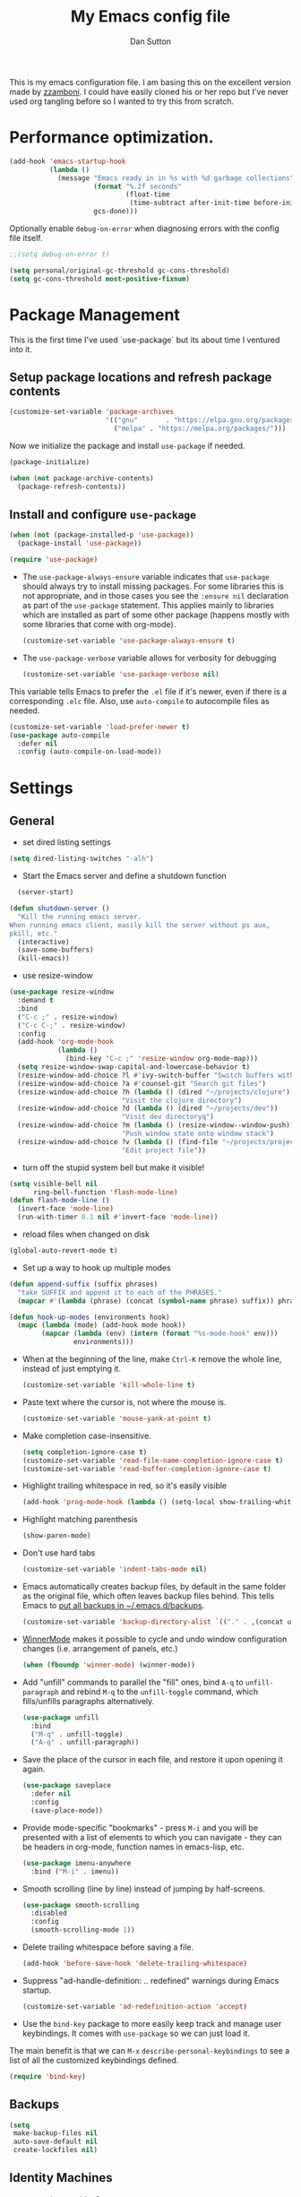 #+property: header-args:emacs-lisp :tangle (concat (file-name-sans-extension (buffer-file-name)) ".el")
#+property: header-args :mkdirp yes :comments no
#+startup: indent

#+begin_src emacs-lisp :exports none
  ;; DO NOT EDIT THIS FILE DIRECTLY
  ;; This is a file generated from a literate programing source file located at
  ;; https://github.com/dpsutton/tangled-emacs/blob/master/init.org.
  ;; You should make any changes there and regenerate it from Emacs org-mode using C-c C-v t
#+end_src


#+title: My Emacs config file
#+author: Dan Sutton
#+email: dan@dpsutton.com

This is my emacs configuration file. I am basing this on the excellent version made by [[https://github.com/zzamboni/dot-emacs][zzamboni]]. I could have easily cloned his or her repo but I've never used org tangling before so I wanted to try this from scratch.

* Performance optimization.

#+BEGIN_SRC emacs-lisp
  (add-hook 'emacs-startup-hook
            (lambda ()
              (message "Emacs ready in in %s with %d garbage collections"
                       (format "%.2f seconds"
                               (float-time
                                (time-subtract after-init-time before-init-time)))
                       gcs-done)))
#+END_SRC


Optionally enable =debug-on-error= when diagnosing errors with the config file itself.

#+begin_src emacs-lisp
  ;;(setq debug-on-error t)
#+end_src

#+begin_src emacs-lisp
  (setq personal/original-gc-threshold gc-cons-threshold)
  (setq gc-cons-threshold most-positive-fixnum)
#+end_src


* Package Management

This is the first time I've used `use-package` but its about time I ventured into it.

** Setup package locations and refresh package contents

#+BEGIN_SRC emacs-lisp
  (customize-set-variable 'package-archives
                          '(("gnu"       . "https://elpa.gnu.org/packages/")
                            ("melpa" . "https://melpa.org/packages/")))
#+END_SRC

Now we initialize the package and install =use-package= if needed.

#+BEGIN_SRC emacs-lisp
  (package-initialize)

  (when (not package-archive-contents)
    (package-refresh-contents))
#+END_SRC

** Install and configure =use-package=

#+BEGIN_SRC emacs-lisp
  (when (not (package-installed-p 'use-package))
    (package-install 'use-package))

  (require 'use-package)
#+END_SRC

- The =use-package-always-ensure= variable indicates that =use-package= should always try to install missing packages. For some libraries this is not appropriate, and in those cases you see the =:ensure nil= declaration as part of the =use-package= statement. This applies mainly to libraries which are installed as part of some other package (happens mostly with some libraries that come with org-mode).

  #+BEGIN_SRC emacs-lisp
    (customize-set-variable 'use-package-always-ensure t)
  #+END_SRC

- The =use-package-verbose= variable allows for verbosity for debugging

  #+BEGIN_SRC emacs-lisp
    (customize-set-variable 'use-package-verbose nil)
  #+END_SRC

This variable tells Emacs to prefer the =.el= file if it's newer, even if there is a corresponding =.elc= file. Also, use =auto-compile= to autocompile files as needed.

#+BEGIN_SRC emacs-lisp
  (customize-set-variable 'load-prefer-newer t)
  (use-package auto-compile
    :defer nil
    :config (auto-compile-on-load-mode))
#+END_SRC
* Settings

** General

- set dired listing settings

#+BEGIN_SRC emacs-lisp
  (setq dired-listing-switches "-alh")
#+END_SRC

- Start the Emacs server and define a shutdown function

#+begin_src emacs-lisp
    (server-start)

  (defun shutdown-server ()
    "Kill the running emacs server.
  When running emacs client, easily kill the server without ps aux,
  pkill, etc."
    (interactive)
    (save-some-buffers)
    (kill-emacs))
#+end_src

- use resize-window

#+BEGIN_SRC emacs-lisp
  (use-package resize-window
    :demand t
    :bind
    ("C-c ;" . resize-window)
    ("C-c C-;" . resize-window)
    :config
    (add-hook 'org-mode-hook
              (lambda ()
                (bind-key "C-c ;" 'resize-window org-mode-map)))
    (setq resize-window-swap-capital-and-lowercase-behavior t)
    (resize-window-add-choice ?l #'ivy-switch-buffer "Switch buffers with ivy")
    (resize-window-add-choice ?a #'counsel-git "Search git files")
    (resize-window-add-choice ?h (lambda () (dired "~/projects/clojure"))
                              "Visit the clojure directory")
    (resize-window-add-choice ?d (lambda () (dired "~/projects/dev"))
                              "Visit dev directoryq")
    (resize-window-add-choice ?m (lambda () (resize-window--window-push))
                              "Push window state onto window stack")
    (resize-window-add-choice ?v (lambda () (find-file "~/projects/projects.org"))
                              "Edit project file"))
#+END_SRC

- turn off the stupid system bell but make it visible!

#+BEGIN_SRC emacs-lisp
  (setq visible-bell nil
        ring-bell-function 'flash-mode-line)
  (defun flash-mode-line ()
    (invert-face 'mode-line)
    (run-with-timer 0.1 nil #'invert-face 'mode-line))
#+END_SRC

- reload files when changed on disk

#+BEGIN_SRC emacs-lisp
  (global-auto-revert-mode t)
#+END_SRC
- Set up a way to hook up multiple modes

#+BEGIN_SRC emacs-lisp
  (defun append-suffix (suffix phrases)
    "take SUFFIX and append it to each of the PHRASES."
    (mapcar #'(lambda (phrase) (concat (symbol-name phrase) suffix)) phrases))

  (defun hook-up-modes (environments hook)
    (mapc (lambda (mode) (add-hook mode hook))
          (mapcar (lambda (env) (intern (format "%s-mode-hook" env)))
                  environments)))
#+END_SRC

- When at the beginning of the line, make =Ctrl-K= remove the whole line, instead of just emptying it.

  #+begin_src emacs-lisp
    (customize-set-variable 'kill-whole-line t)
  #+end_src

- Paste text where the cursor is, not where the mouse is.

  #+begin_src emacs-lisp
    (customize-set-variable 'mouse-yank-at-point t)
  #+end_src

- Make completion case-insensitive.

  #+begin_src emacs-lisp
    (setq completion-ignore-case t)
    (customize-set-variable 'read-file-name-completion-ignore-case t)
    (customize-set-variable 'read-buffer-completion-ignore-case t)
  #+end_src

- Highlight trailing whitespace in red, so it's easily visible

  #+begin_src emacs-lisp
    (add-hook 'prog-mode-hook (lambda () (setq-local show-trailing-whitespace t)))
  #+end_src

- Highlight matching parenthesis

  #+begin_src emacs-lisp
    (show-paren-mode)
  #+end_src

- Don't use hard tabs

  #+begin_src emacs-lisp
    (customize-set-variable 'indent-tabs-mode nil)
  #+end_src

- Emacs automatically creates backup files, by default in the same folder as the original file, which often leaves backup files behind. This tells Emacs to [[http://www.gnu.org/software/emacs/manual/html_node/elisp/Backup-Files.html][put all backups in ~/.emacs.d/backups]].

  #+begin_src emacs-lisp
    (customize-set-variable 'backup-directory-alist `(("." . ,(concat user-emacs-directory "backups"))))
  #+end_src

- [[http://emacswiki.org/emacs/WinnerMode][WinnerMode]] makes it possible to cycle and undo window configuration changes (i.e. arrangement of panels, etc.)

  #+begin_src emacs-lisp
    (when (fboundp 'winner-mode) (winner-mode))
  #+end_src

- Add "unfill" commands to parallel the "fill" ones, bind ~A-q~ to =unfill-paragraph= and rebind ~M-q~ to the =unfill-toggle= command, which fills/unfills paragraphs alternatively.

  #+begin_src emacs-lisp
    (use-package unfill
      :bind
      ("M-q" . unfill-toggle)
      ("A-q" . unfill-paragraph))
  #+end_src

- Save the place of the cursor in each file, and restore it upon opening it again.

  #+begin_src emacs-lisp
    (use-package saveplace
      :defer nil
      :config
      (save-place-mode))
  #+end_src

- Provide mode-specific "bookmarks" - press =M-i= and you will be presented with a list of elements to which you can navigate - they can be headers in org-mode, function names in emacs-lisp, etc.

  #+begin_src emacs-lisp
    (use-package imenu-anywhere
      :bind ("M-i" . imenu))
  #+end_src

- Smooth scrolling (line by line) instead of jumping by half-screens.

  #+begin_src emacs-lisp
    (use-package smooth-scrolling
      :disabled
      :config
      (smooth-scrolling-mode 1))
  #+end_src

- Delete trailing whitespace before saving a file.

  #+begin_src emacs-lisp
    (add-hook 'before-save-hook 'delete-trailing-whitespace)
  #+end_src

- Suppress "ad-handle-definition: .. redefined" warnings during Emacs startup.

  #+begin_src emacs-lisp
    (customize-set-variable 'ad-redefinition-action 'accept)
  #+end_src


- Use the =bind-key= package to more easily keep track and manage user keybindings. It comes with =use-package= so we can just load it.

The main benefit is that we can ~M-x~ =describe-personal-keybindings= to see a list of all the customized keybindings defined.

#+BEGIN_SRC emacs-lisp
  (require 'bind-key)
#+END_SRC

** Backups

#+BEGIN_SRC emacs-lisp
  (setq
   make-backup-files nil
   auto-save-default nil
   create-lockfiles nil)
#+END_SRC
** Identity Machines

are we on that machine?

#+BEGIN_SRC emacs-lisp
  (defconst personal/osx-p (string= system-type "darwin"))
#+END_SRC

#+BEGIN_SRC emacs-lisp
  (defconst personal/linux-machine (string= system-name "pop-os"))
  (defconst personal/mac-machine (string= system-name "dan-mbp.local"))

#+END_SRC

Var to check that we are on the work machine
#+BEGIN_SRC emacs-lisp
  (defconst personal/work-machine (string= system-name "dan-aclaimant-mbp.local"))
#+END_SRC

** Appearance

You'll notice that many of the packages in this section have =:defer nil=. This is because some of these package are never called explicitly because they operate in the background, but I want them loaded when Emacs starts so they can perform their necessary customization.

Emacs 26 (which I am trying now) introduces pixel-level scrolling.

#+begin_src emacs-lisp
  (when (>= emacs-major-version 26)
    (pixel-scroll-mode))
#+end_src


The =diminish= package makes it possible to remove clutter from the modeline. Here we just load it, it gets enabled for individual packages in their corresponding declarations.

#+begin_src emacs-lisp
  (use-package diminish
    :defer 1)

  (use-package minions
    :config (minions-mode))

  (use-package moody
    :config
    (setq x-underline-at-descent-line t)
    (moody-replace-mode-line-buffer-identification)
    (moody-replace-vc-mode))
#+end_src

#+begin_src emacs-lisp
  (use-package uniquify
    :defer 1
    :ensure nil
    :custom
    (uniquify-after-kill-buffer-p t)
    (uniquify-buffer-name-style 'post-forward)
    (uniquify-strip-common-suffix t))
#+end_src

Install smart-mode-line

#+BEGIN_SRC emacs-lisp
  (use-package smart-mode-line
    :defer 2)
#+END_SRC

Identify the location of the cursor:

#+BEGIN_SRC emacs-lisp
(use-package hl-line
    :defer nil
    :config
    (global-hl-line-mode +1))
#+END_SRC

Turn off the quite ugly ui chrome

#+BEGIN_SRC emacs-lisp
  (tool-bar-mode -1)
#+END_SRC

*** Themes

Themes love to make the background black. So we give a temp file, never to be seen again, as the place to write down all this stuff. Clever idea from https://github.com/patrickt/emacs
#+BEGIN_SRC emacs-lisp
  (setq custom-file (make-temp-file ""))
  (setq custom-safe-themes t)
  (setq enable-local-variables :all)
#+END_SRC

#+begin_src emacs-lisp
  (defun personal/random-theme ()
    (interactive)
    (let* ((themes (custom-available-themes))
           (theme (symbol-name (nth (cl-random (length themes)) themes))))
      (message "Loading: %s" theme)
      (counsel-load-theme-action theme)))

  (bind-key "C-c l" #'personal/random-theme)
#+end_src

#+begin_src emacs-lisp
  (use-package solarized-theme)
  (use-package kaolin-themes)
  (use-package sublime-themes)

  (use-package gruvbox-theme)
  (load-theme 'kaolin-light)
  (set-face-foreground 'highlight "black")
  (set-face-background 'highlight "LightBlue")
#+end_src



** General Packages

=projectile-mode= allows us to perform project-relative operations such as searches, navigation, etc.

#+begin_src emacs-lisp
  (use-package projectile
    :defer 2
    :diminish projectile-mode
    :config
    (projectile-global-mode))
#+end_src

- The [[https://github.com/justbur/emacs-which-key][which-key]] package makes Emacs functionality much easier to discover and explore: in short, after you start the input of a command and stop, pondering what key must follow, it will automatically open a non-intrusive buffer at the bottom of the screen offering you suggestions for completing the command, that's it, nothing else. It's beautiful.

  #+begin_src emacs-lisp
    (use-package which-key
      :defer nil
      :diminish which-key-mode
      :config
      (which-key-mode))
  #+end_src

- Hydra allows for easily configured menus

#+BEGIN_SRC emacs-lisp
  (use-package hydra)
#+END_SRC

- crux

very convenient package from bbatsov

#+BEGIN_SRC emacs-lisp
    (use-package crux
      :bind
      ([remap kill-whole-line] . crux-kill-whole-line)
      ("C-c n" . crux-cleanup-buffer-or-region)
      ("C-M-z" . crux-indent-defun)
      ("C-c t" . crux-visit-term-buffer)
      ("C-a" . crux-move-beginning-of-line)
      :config
      (require 'crux)
      (crux-with-region-or-line kill-region))
#+END_SRC

*** Completion

=company-mode= for completion

#+BEGIN_SRC emacs-lisp
  (use-package company
    :diminish company-mode
    :bind ("TAB" . company-indent-or-complete-common)
    :hook
    (after-init . global-company-mode)
    :config
    (setq company-idle-delay 0.3)
    (setq company-minimum-prefix-length 3))
#+END_SRC

#+BEGIN_SRC emacs-lisp
  (use-package company-quickhelp
    :init (company-quickhelp-mode)
    :config
    (setq company-quickhelp-use-propertized-text t)
    (setq company-quickhelp-delay 0.2))
#+END_SRC

** Neotree/sidebar

#+begin_src emacs-lisp
  (use-package all-the-icons)
  (use-package neotree
    :config
    (customize-set-variable 'neo-theme (if (display-graphic-p) 'icons 'arrow))
    (customize-set-variable 'neo-smart-open t)
    ;;(customize-set-variable 'projectile-switch-project-action 'neotree-projectile-action)
    (defun neotree-project-dir ()
      "Open NeoTree using the git root."
      (interactive)
      (let ((project-dir (projectile-project-root))
            (file-name (buffer-file-name)))
        (neotree-toggle)
        (if project-dir
            (if (neo-global--window-exists-p)
                (progn
                  (neotree-dir project-dir)
                  (neotree-find file-name)))
          (message "Could not find git project root."))))
    :bind
    ([f8] . neotree-project-dir))
#+end_src


** Visuals

Thanks https://github.com/patrickt/emacs

#+BEGIN_SRC emacs-lisp
  (use-package all-the-icons)

  (use-package all-the-icons-dired
    :after all-the-icons
    :hook (dired-mode . all-the-icons-dired-mode))
#+END_SRC
* Text Editing Settings

** Text environment hook
Define standard text environments

#+BEGIN_SRC emacs-lisp
  (defvar my-text-environments '(org markdown))
#+END_SRC

Turn off whitespace mode and make word wrapping work as in a normal text editor.

#+BEGIN_SRC emacs-lisp
  (defun standard-text-environment ()
    (visual-line-mode)
    (whitespace-mode -1))

  (hook-up-modes my-text-environments 'standard-text-environment)
#+END_SRC

** General

Tab settings. No tabs inserted but tabs have a width of 8.

#+BEGIN_SRC emacs-lisp
  (setq-default indent-tabs-mode nil)
  (setq tab-width 8)
#+END_SRC

** Scrolling

Scolling will recenter which leaves the repl prompt in the middle of the buffer just wasting tons of space. Prefer to have it just stay right above the bottom. Can do this with =scroll-conservatively= with a value greater than 100.

#+BEGIN_SRC emacs-lisp
  (setq scroll-conservatively 101)
#+END_SRC
** Copy/Paste related

#+BEGIN_SRC emacs-lisp
  (use-package browse-kill-ring
    :demand t
    :config
    (browse-kill-ring-default-keybindings)
    :bind
    ("s-y" . browse-kill-ring))
#+END_SRC

Allow for pasting over things

#+BEGIN_SRC emacs-lisp
  (delete-selection-mode 1)
#+END_SRC
** Undo

Use undo tree

#+BEGIN_SRC emacs-lisp
  (use-package undo-tree
    :diminish undo-tree-mode
    :init
    (global-undo-tree-mode)
    (setq undo-tree-visualizer-timestamps t)
    (setq undo-tree-visualizer-diff t))

#+END_SRC

** Text size

#+BEGIN_SRC emacs-lisp
  (bind-key "C-+" 'text-scale-increase)
  (bind-key "C--" 'text-scale-decrease)
#+END_SRC

* Pdf

#+BEGIN_SRC emacs-lisp
  (use-package pdf-tools
    :demand t
    :config
    (require 'pdf-tools)
    (require 'pdf-view)
    :bind (:map pdf-view-mode-map
                ("j" . pdf-view-next-line-or-next-page)
                ("k" . pdf-view-previous-line-or-previous-page)
                ("h" . image-backward-hscroll)
                ("l" . image-forward-hscroll)))
#+END_SRC
* Org

** Initial setup

Org is lovely except i prefer my =resize-window= command at =C-c ;= instead of the toggle comment command.

Require org-tempo so that when typing ~<s~ it will expand out into the source block template. A recent change in org moved this and it now needs to be required

#+BEGIN_SRC emacs-lisp
  (use-package org
    :bind
    ([remap org-toggle-comment] . resize-window)
    :init
    (condition-case nil
        (require 'org-tempo)
      ((error) nil)))
#+END_SRC

** Presentations

Using instructions for org-reveal from https://github.com/yjwen/org-reveal/

#+BEGIN_SRC emacs-lisp
  (use-package ox-reveal
    :config
    (setq org-reveal-root "https://cdn.jsdelivr.net/npm/reveal.js"))
#+END_SRC

htmlize so that code blocks use emacs theme
#+BEGIN_SRC emacs-lisp
  (use-package htmlize)
#+END_SRC
* Searching

** Ibuffer

This seems quite powerful but I never think to use it. Need to read the help menu under =h= when in =ibuffer-mode=
#+begin_src emacs-lisp
  (use-package ibuffer
    :bind
    ("C-x C-b" . ibuffer))
#+end_src

** Interactive search

- Interactive search key bindings -  [[https://github.com/benma/visual-regexp-steroids.el][visual-regexp-steroids]] provides sane regular expressions and visual incremental search. We make ~C-s~ and ~C-r~ run the visual-regexp functions. We leave ~C-M-s~ and ~C-M-r~ to run the default =isearch-forward/backward= functions, as a fallback. I use the =pcre2el= package to support PCRE-style regular expressions.

  #+begin_src emacs-lisp
    (use-package pcre2el)
    (use-package visual-regexp-steroids
      :custom
      (vr/engine 'pcre2el "Use PCRE regular expressions")
      :bind
      ("C-c r" . vr/replace)
      ("C-c q" . vr/query-replace)
      ("C-r"   . vr/isearch-backward)
      ("C-S-s" . vr/isearch-forward)
      ("C-M-s" . isearch-forward)
      ("C-M-r" . isearch-backward))
  #+end_src

** Loccur

#+BEGIN_SRC emacs-lisp
  (use-package loccur
    :bind ("C-o" . loccur-current))
#+END_SRC

** Ivy

Enable. In my last config i saw that i included =(setq enable-recursive-minibuffers t)= but I don't remember why I did this. Perhaps will be necessary? Sure is nice to have literate docs.

Define my own "thing at point" ag function

#+BEGIN_SRC emacs-lisp
  (defun personal/ag-at-point ()
    (interactive)
    (let ((current-word (thing-at-point 'symbol)))
      (counsel-ag current-word)))

#+END_SRC

#+BEGIN_SRC emacs-lisp
  (use-package ivy
    :demand t
    :bind
    ("C-c C-r" . ivy-resume)
    :config
    (ivy-mode 1)
    (setq ivy-use-virtual-buffers t))
#+END_SRC

#+BEGIN_SRC emacs-lisp
  (use-package ivy-rich
    :custom
    (ivy-virtual-abbreviate 'full)
    (ivy-rich-switch-buffer-align-virtual-buffer nil)
    (ivy-rich-path-style 'full)
    :config
    (setcdr (assq t ivy-format-functions-alist) #'ivy-format-function-line)
    (ivy-rich-mode))
#+END_SRC

#+BEGIN_SRC emacs-lisp
  (use-package counsel
    :bind
    ("M-x" . counsel-M-x)
    ("C-r" . personal/ag-at-point)
    ("C-x C-f" . counsel-find-file)
    ("C-x l" . counsel-locate)
    ("C-S-o" . counsel-rhythmbox)
    ("C-s" . swiper))
#+END_SRC
* Coding

** All

*** Standard packages

- paredit

#+BEGIN_SRC emacs-lisp
    (use-package paredit)
#+END_SRC

- rainbow delimiters mode

#+BEGIN_SRC emacs-lisp
  (use-package rainbow-delimiters)
#+END_SRC

- magit

#+BEGIN_SRC emacs-lisp
  (use-package magit
    :bind ("C-x g" . magit-status))
#+END_SRC

*** Keybindings

*** eldoc

#+BEGIN_SRC emacs-lisp
  (use-package eldoc
    :diminish
    :hook
    (prog-mode . turn-on-eldoc-mode))
#+END_SRC

*** flycheck

#+BEGIN_SRC emacs-lisp
(use-package flycheck)
#+END_SRC

** Lisps

Standard lisp editing environment
#+BEGIN_SRC emacs-lisp
  (defun standard-lisp-environment ()
    (paredit-mode 1)
    (rainbow-delimiters-mode 1)
    (eldoc-mode 1))
#+END_SRC

#+BEGIN_SRC emacs-lisp
  (defconst personal/my-lisps '(clojure lisp emacs-lisp cider-repl geiser
                                        geiser-repl scheme inf-clojure
                                        ;;racket slime repl
                                        ))

  (hook-up-modes personal/my-lisps #'standard-lisp-environment)

#+END_SRC
** Shells

vterm looks promising: https://github.com/akermu/emacs-libvterm
be aware of this: https://github.com/akermu/emacs-libvterm#shell-side-configuration

needed two things:
1. brew reinstall emacs-mac --with-modules
2. brew install cmake
3. need the following in the fish shell
#+BEGIN_SRC fish
  function vterm_printf;
      if [ -n "$TMUX" ]
          # tell tmux to pass the escape sequences through
          # (Source: http://permalink.gmane.org/gmane.comp.terminal-emulators.tmux.user/1324)
          printf "\ePtmux;\e\e]%s\007\e\\" "$argv"
      else if string match -q -- "screen*" "$TERM"
          # GNU screen (screen, screen-256color, screen-256color-bce)
          printf "\eP\e]%s\007\e\\" "$argv"
      else
          printf "\e]%s\e\\" "$argv"
      end
  end

  funcsave vterm_printf
#+END_SRC

This is the bees knees. vterm makes the buffer and can use ~-C-c C-t~ to go into edit mode.

#+BEGIN_SRC emacs-lisp
  (use-package vterm
    :config
    (defun turn-off-chrome ()
      (hl-line-mode -1)
      (display-line-numbers-mode -1))
    :ensure t
    :hook (vterm-mode . turn-off-chrome))
#+END_SRC

#+BEGIN_SRC emacs-lisp
  (bind-key "C-x m" 'eshell)
  (bind-key "C-x M" (lambda () (interactive) (eshell t)))
#+END_SRC

*** fish
#+BEGIN_SRC emacs-lisp
  (use-package fish-mode)

#+END_SRC

** Yasnippet

Need yasnippet for lsp-mode. And why not. It's a good thing

#+BEGIN_SRC emacs-lisp
  (use-package yasnippet
    :demand t
    :config
    (yas-global-mode 1)
    (setq yas-snippet-dirs (list "~/.emacs.d/snippets")))
#+END_SRC
** Clojure

*** CIDER

Get the dependencies for cider

#+BEGIN_SRC emacs-lisp
  (use-package parseedn)
  (use-package pkg-info)
  (use-package queue)
  (use-package spinner)
  (use-package seq)
  (use-package sesman)
  (use-package buttercup)
#+END_SRC

For some reason paredit is acting strange
#+BEGIN_SRC emacs-lisp
  (use-package paredit
    :bind (:map
           paredit-mode-map
           ("C-j" . nil)
           ("{" . paredit-open-curly)))
#+END_SRC

Clojure mode and CIDER are dev versions locally

#+BEGIN_SRC emacs-lisp
  (use-package flycheck-clj-kondo
    :init
    (add-hook 'after-init-hook #'global-flycheck-mode))

  (use-package clojure-mode
    :load-path "~/projects/dev/clojure-mode"
    :config
    (setq clojure-toplevel-inside-comment-form t)
    (setq clojure-indent-style 'align-arguments)
    (put-clojure-indent 'dofor 1)
    (put-clojure-indent 'match 1)

    (put-clojure-indent 'context 1)
    (put-clojure-indent 'GET 1)
    (put-clojure-indent 'compojure/GET 1)
    (put-clojure-indent 'compojure/POST 1)
    (put-clojure-indent 'compojure/PATCH 1)
    (put-clojure-indent 'compojure/PUT 1)
    (put-clojure-indent 'compojure/DELETE 1)
    (put-clojure-indent 'POST 1)
    (put-clojure-indent 'PATCH 1)
    (put-clojure-indent 'DELETE 1))

  ;; testing dependency for inf-clojure
  (use-package assess)

  (use-package inf-clojure
    :demand t
    :load-path "~/projects/dev/inf-clojure/"
    :bind (:map
           inf-clojure-mode-map
           ("RET" . newline)
           ("C-j" . comint-send-input)))

  (use-package cider
    :load-path "~/projects/dev/cider/"
    :init
    (load "cider-autoloads" t t)
    :config
    (setq cider-invert-insert-eval-p t)
    (setq cider-switch-to-repl-on-insert nil)
    (setq cider-font-lock-dynamically t)
    (setq cider-show-error-buffer nil)
    (setq cider-repl-display-help-banner nil)
    (setq cider-repl-pop-to-buffer-on-connect 'display-only)
    (setq cider-repl-tab-command #'company-indent-or-complete-common)
    :bind (:map
           cider-repl-mode-map
           ("RET" . cider-repl-newline-and-indent)
           ("C-j" . cider-repl-return)
           ;; :map
           ;; paredit-mode-map
           ;; ("C-j" . cider-repl-return)
           ))

#+END_SRC

#+BEGIN_SRC emacs-lisp
  (defun personal/unhook-cider ()
    (seq-doseq (buffer (buffer-list))
      (with-current-buffer buffer
        (cider-mode -1))
      (remove-hook 'clojure-mode-hook #'cider-mode)))

#+END_SRC
****  tooltip for doc stuff
#+BEGIN_SRC emacs-lisp
  (use-package pos-tip)

  (defun cider-tooltip-show ()
    (interactive)
    (if-let ((info (cider-var-info (thing-at-point 'symbol))))
        (nrepl-dbind-response info (doc arglists-str name ns)
          (pos-tip-show (format "%s : %s\n%s\n%s" ns (or name "") (or arglists-str "") (or doc ""))
                        nil
                        nil
                        nil
                        -1))
      (message "info not found")))

  (bind-key "C-c t" 'cider-tooltip-show)
#+END_SRC
*** LSP

Use lsp-mode with the excellent lsp-clojure package.

#+BEGIN_SRC emacs-lisp
  (when (or personal/work-machine personal/mac-machine)
    (use-package lsp-mode
      :init
      (setq lsp-clojure-server-command '("bash" "-c" "cd ~/projects/clojure/clojure-lsp && lein run"))
      (setq lsp-enable-indentation nil)
      ;; (setq lsp-enable-completion-at-point nil)
      ;; (setq indent-region-function #'clojure-indent-function)
      (add-hook 'clojure-mode-hook #'lsp)
      (add-hook 'clojurec-mode-hook #'lsp)
      (add-hook 'clojurescript-mode-hook #'lsp)
      :config
      (require 'lsp-clojure)
      (add-to-list 'lsp-language-id-configuration '(clojure-mode . "clojure"))
      (add-to-list 'lsp-language-id-configuration '(clojurec-mode . "clojure"))
      (add-to-list 'lsp-language-id-configuration '(clojurescript-mode . "clojurescript"))))
#+END_SRC

Use the hydra I cooked up recently

#+BEGIN_SRC emacs-lisp
  (when (or personal/work-machine personal/mac-machine)
    (use-package lsp-clojure-hydra
      :after (lsp-mode lsp-mode cider)
      :load-path "~/projects/elisp/lsp-clojure-hydra"
      :bind (("C-c C-l" . lsp-clojure-refactor-menu/body)
             :map
             cider-mode-map
             ("C-c C-l" . lsp-clojure-refactor-menu/body))))
#+END_SRC
** Rust

#+BEGIN_SRC emacs-lisp
  (use-package rust-mode)
  (use-package racer
    :init
    (add-hook 'rust-mode-hook #'racer-mode)
    (add-hook 'racer-mode-hook #'eldoc-mode)
    (add-hook 'racer-mode-hook #'company-mode)
    (setq company-tooltip-align-annotations t)
    :bind (:map
           rust-mode-map
           ("TAB" . company-indent-or-complete-common)))
#+END_SRC
** Haskell
#+BEGIN_SRC emacs-lisp
  (use-package haskell-mode)
#+END_SRC

Intero is no longer supported. Trying with just haskell lsp. Taken from https://github.com/jwiegley/dot-emacs/blob/master/init.el

#+begin_src emacs-lisp
  (use-package lsp-haskell
    :disabled t
    :after lsp-mode
    :hook (haskell-mode . lsp-haskell-enable))
#+end_src
** Prolog

Information taken from https://www.metalevel.at/pceprolog/ so I can
follow along with https://www.metalevel.at/prolog/facets.

Require prolog-mode. a built-in to emacs

#+BEGIN_SRC emacs-lisp
  (defun prolog-insert-prompt ()
    (interactive)
    (insert "\n%?- "))

  (defun prolog-insert-comment-block ()
    "Insert a PceEmacs-style comment block like /* - - ... - - */ "
    (interactive)
    (let ((dashes "-"))
      (dotimes (_ 36) (setq dashes (concat "- " dashes)))
      (insert (format "/* %s\n\n%s */" dashes dashes))
      (forward-line -1)
      (indent-for-tab-command)))

  (use-package prolog
    :after (ediprolog)
    :config
    (setq prolog-system 'swi
          prolog-program-switches '((swi ("-G128M" "-T128M" "-L128M" "-O"))
                                    (t nil))
          prolog-electric-if-then-else-flag t)
    :bind (:map prolog-mode-map
                ("C-c C-k" . ediprolog-dwim)
                ("C-c k" . ediprolog-dwim)
                ("C-;" . prolog-insert-comment-block)
                ("C-c j" . prolog-insert-prompt)
                ("C-c C-j" . prolog-insert-prompt)))
#+END_SRC


Then use ediprolog mode. Doesn't seem super necessary as prolog-mode allows me to consult a buffer and get a prolog up and running but here we are.

#+BEGIN_SRC emacs-lisp
  (use-package ediprolog)
#+END_SRC
** Scheme

#+BEGIN_SRC emacs-lisp
  (use-package geiser
    :bind (:map geiser-repl-mode-map
                ("C-j" . geiser-repl--maybe-send)
                ("RET" . indent-new-comment-line)
                ("C-a" . crux-move-beginning-of-line)
                ([return] . indent-new-comment-line)))
#+END_SRC
* Machine Configs
** Work

*** Connect to running services

#+BEGIN_SRC emacs-lisp
  (when personal/work-machine
    (defmacro aclaimant-cider-connection (name&dir port)
      `(defun ,(intern (format "aclaimant-jack-in-%s" (symbol-name name&dir))) ()
         ,(format "Jack into project %s and open its base directory." name&dir)
         (interactive)
         (let ((dir ,(format "~/projects/aclaimant/acl/src/aclaimant/"
                             (symbol-name name&dir))))
           (cider-connect (list :host "local.aclaimant.com" :port ,port
                                :project-dir dir)))))

    (aclaimant-cider-connection service 7000)
    (aclaimant-cider-connection jobs 7001)
    (aclaimant-cider-connection alerter 7002)
    (aclaimant-cider-connection twilio 7004)

    (defun aclaimant-jack-in-dashboard ()
      (interactive)
      (cider-connect-cljs (list :host "localhost"
                                :port 7888
                                :cljs-repl-type 'figwheel-connected
                                'project-dir "~/projects/aclaimant/acl")))

    (resize-window-add-choice ?u (lambda () (dired "~/projects/aclaimant/acl"))
                              "Work projects"))

#+END_SRC
*** DONE Ligatures

#+BEGIN_SRC emacs-lisp
  (when personal/osx-p
    (mac-auto-operator-composition-mode))
#+END_SRC

#+BEGIN_SRC emacs-lisp
  (use-package exec-path-from-shell
    :demand t
    :init
    (exec-path-from-shell-initialize))
#+END_SRC

*** Random assorteds

#+BEGIN_SRC emacs-lisp
  (when personal/osx-p
    (setq mac-command-modifier 'meta))

  (when personal/work-machine
    (global-display-line-numbers-mode +1))
#+END_SRC

** Any

*** Set font

For some reason this was getting lost in the startup shenanigans so we set it once things settle down.

#+BEGIN_SRC emacs-lisp
  (set-frame-font "Fira Code" nil t)
  (defun personal/set-font ()
    (interactive)
    (set-face-attribute 'default nil :height (cond
                                              (personal/linux-machine 130)
                                              (personal/mac-machine 150)
                                              (t 140))))
  (add-hook 'emacs-startup-hook #'personal/set-font)
#+END_SRC
* Post

** Restore gc

#+BEGIN_SRC emacs-lisp
  (setq gc-cons-threshold personal/original-gc-threshold)
#+END_SRC
